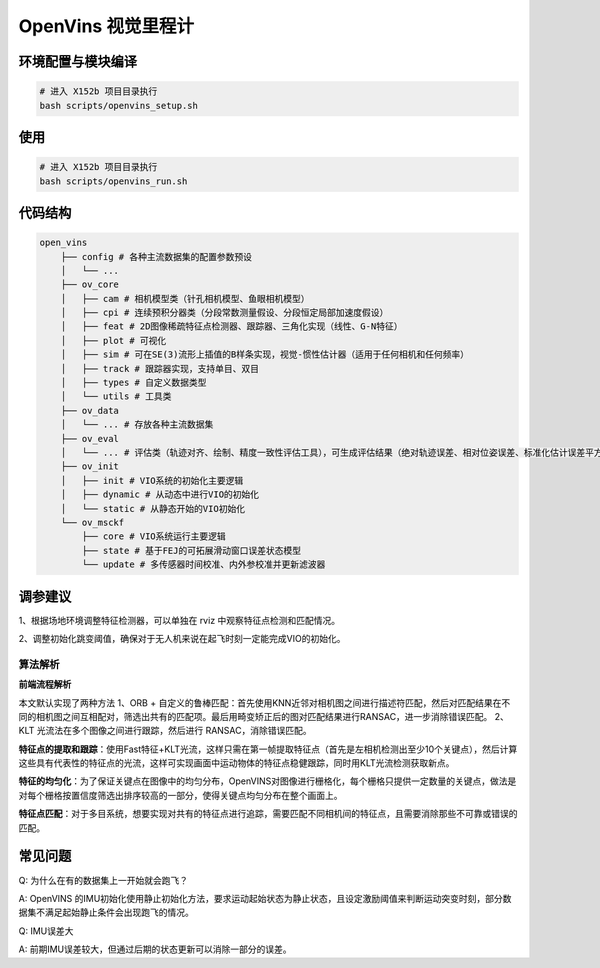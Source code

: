 OpenVins 视觉里程计
==============================================

环境配置与模块编译
----------------------------------------------

.. code-block:: bash

    # 进入 X152b 项目目录执行
    bash scripts/openvins_setup.sh

使用
----------------------------------------------

.. code-block:: bash

    # 进入 X152b 项目目录执行
    bash scripts/openvins_run.sh

代码结构
----------------------------------------------

.. code-block:: bash

    open_vins
        ├── config # 各种主流数据集的配置参数预设
        │   └── ...
        ├── ov_core
        │   ├── cam # 相机模型类（针孔相机模型、鱼眼相机模型）
        │   ├── cpi # 连续预积分器类（分段常数测量假设、分段恒定局部加速度假设）
        │   ├── feat # 2D图像稀疏特征点检测器、跟踪器、三角化实现（线性、G-N特征）
        │   ├── plot # 可视化
        │   ├── sim # 可在SE(3)流形上插值的B样条实现，视觉-惯性估计器（适用于任何相机和任何频率）
        │   ├── track # 跟踪器实现，支持单目、双目
        │   ├── types # 自定义数据类型
        │   └── utils # 工具类
        ├── ov_data
        │   └── ... # 存放各种主流数据集
        ├── ov_eval
        │   └── ... # 评估类（轨迹对齐、绘制、精度一致性评估工具），可生成评估结果（绝对轨迹误差、相对位姿误差、标准化估计误差平方、每个时间步的误差和界限）
        ├── ov_init
        │   ├── init # VIO系统的初始化主要逻辑
        │   ├── dynamic # 从动态中进行VIO的初始化
        │   └── static # 从静态开始的VIO初始化
        └── ov_msckf
            ├── core # VIO系统运行主要逻辑
            ├── state # 基于FEJ的可拓展滑动窗口误差状态模型
            └── update # 多传感器时间校准、内外参校准并更新滤波器

调参建议
----------------------------------------------

1、根据场地环境调整特征检测器，可以单独在 rviz 中观察特征点检测和匹配情况。

2、调整初始化跳变阈值，确保对于无人机来说在起飞时刻一定能完成VIO的初始化。

.. TODO(Derkai): 这里缺几张动图或者短视频用于展示不同参数的影响

算法解析
~~~~~~~~~~~~~~~~~~~~~~~~~~~~~~~~~~~~~~~~~~~~~~

**前端流程解析**

本文默认实现了两种方法
1、ORB + 自定义的鲁棒匹配：首先使用KNN近邻对相机图之间进行描述符匹配，然后对匹配结果在不同的相机图之间互相配对，筛选出共有的匹配项。最后用畸变矫正后的图对匹配结果进行RANSAC，进一步消除错误匹配。
2、KLT 光流法在多个图像之间进行跟踪，然后进行 RANSAC，消除错误匹配。

**特征点的提取和跟踪**：使用Fast特征+KLT光流，这样只需在第一帧提取特征点（首先是左相机检测出至少10个关键点），然后计算这些具有代表性的特征点的光流，这样可实现画面中运动物体的特征点稳健跟踪，同时用KLT光流检测获取新点。

**特征的均匀化**：为了保证关键点在图像中的均匀分布，OpenVINS对图像进行栅格化，每个栅格只提供一定数量的关键点，做法是对每个栅格按置信度筛选出排序较高的一部分，使得关键点均匀分布在整个画面上。

**特征点匹配**：对于多目系统，想要实现对共有的特征点进行追踪，需要匹配不同相机间的特征点，且需要消除那些不可靠或错误的匹配。


常见问题
----------------------------------------------

Q: 为什么在有的数据集上一开始就会跑飞？

A: OpenVINS 的IMU初始化使用静止初始化方法，要求运动起始状态为静止状态，且设定激励阈值来判断运动突变时刻，部分数据集不满足起始静止条件会出现跑飞的情况。

Q: IMU误差大

A: 前期IMU误差较大，但通过后期的状态更新可以消除一部分的误差。